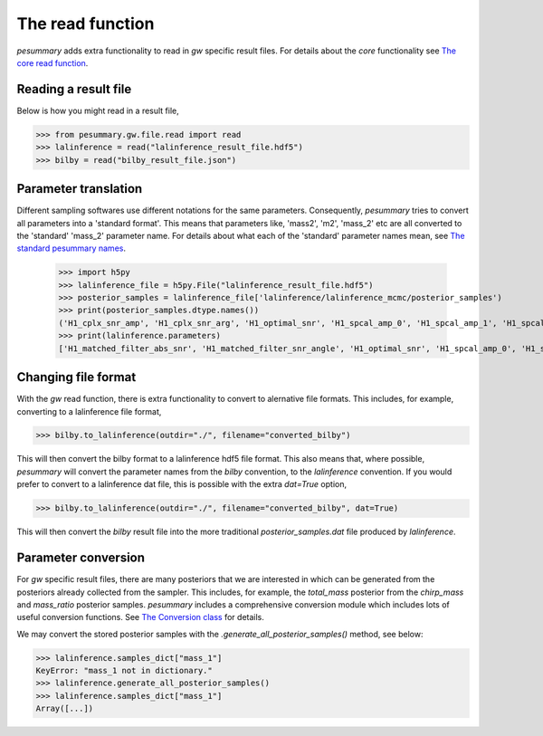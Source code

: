 =================
The read function
=================

`pesummary` adds extra functionality to read in `gw` specific result files. For
details about the `core` functionality see
`The core read function <../core/read.html>`_.

Reading a result file
---------------------

Below is how you might read in a result file,

.. code-block:: python

    >>> from pesummary.gw.file.read import read
    >>> lalinference = read("lalinference_result_file.hdf5")
    >>> bilby = read("bilby_result_file.json")

Parameter translation
---------------------

Different sampling softwares use different notations for the same parameters.
Consequently, `pesummary` tries to convert all parameters into a 'standard
format'. This means that parameters like, 'mass2', 'm2', 'mass_2' etc are all
converted to the 'standard' 'mass_2' parameter name. For details about what
each of the 'standard' parameter names mean, see
`The standard pesummary names <parameters.html>`_.

    >>> import h5py
    >>> lalinference_file = h5py.File("lalinference_result_file.hdf5")
    >>> posterior_samples = lalinference_file['lalinference/lalinference_mcmc/posterior_samples')
    >>> print(posterior_samples.dtype.names())
    ('H1_cplx_snr_amp', 'H1_cplx_snr_arg', 'H1_optimal_snr', 'H1_spcal_amp_0', 'H1_spcal_amp_1', 'H1_spcal_amp_2', 'H1_spcal_amp_3', 'H1_spcal_amp_4', 'H1_spcal_amp_5', 'H1_spcal_amp_6', 'H1_spcal_amp_7', 'H1_spcal_amp_8', 'H1_spcal_amp_9', 'H1_spcal_phase_0', 'H1_spcal_phase_1', 'H1_spcal_phase_2', 'H1_spcal_phase_3', 'H1_spcal_phase_4', 'H1_spcal_phase_5', 'H1_spcal_phase_6', 'H1_spcal_phase_7', 'H1_spcal_phase_8', 'H1_spcal_phase_9', 'L1_cplx_snr_amp', 'L1_cplx_snr_arg', 'L1_optimal_snr', 'L1_spcal_amp_0', 'L1_spcal_amp_1', 'L1_spcal_amp_2', 'L1_spcal_amp_3', 'L1_spcal_amp_4', 'L1_spcal_amp_5', 'L1_spcal_amp_6', 'L1_spcal_amp_7', 'L1_spcal_amp_8', 'L1_spcal_amp_9', 'L1_spcal_phase_0', 'L1_spcal_phase_1', 'L1_spcal_phase_2', 'L1_spcal_phase_3', 'L1_spcal_phase_4', 'L1_spcal_phase_5', 'L1_spcal_phase_6', 'L1_spcal_phase_7', 'L1_spcal_phase_8', 'L1_spcal_phase_9', 'V1_cplx_snr_amp', 'V1_cplx_snr_arg', 'V1_optimal_snr', 'V1_spcal_amp_0', 'V1_spcal_amp_1', 'V1_spcal_amp_2', 'V1_spcal_amp_3', 'V1_spcal_amp_4', 'V1_spcal_amp_5', 'V1_spcal_amp_6', 'V1_spcal_amp_7', 'V1_spcal_amp_8', 'V1_spcal_amp_9', 'V1_spcal_phase_0', 'V1_spcal_phase_1', 'V1_spcal_phase_2', 'V1_spcal_phase_3', 'V1_spcal_phase_4', 'V1_spcal_phase_5', 'V1_spcal_phase_6', 'V1_spcal_phase_7', 'V1_spcal_phase_8', 'V1_spcal_phase_9', 'azimuth', 'deltalogl', 'logl', 'loglH1', 'loglL1', 'loglV1', 'logpost', 'logprior', 'matched_filter_snr', 'nullLogL', 'optimal_snr', 'phase', 'phi12', 'phi_jl', 'q', 't0', 'temperature', 'time', 'nLocalTemps', 'randomSeed', 'ra', 'dec', 'dist', 'psi', 'mc', 'a1', 'a2', 'tilt1', 'tilt2', 'alpha', 'theta_jn', 'chain_log_evidence', 'chain_delta_log_evidence', 'chain_log_noise_evidence', 'chain_log_bayes_factor')
    >>> print(lalinference.parameters)
    ['H1_matched_filter_abs_snr', 'H1_matched_filter_snr_angle', 'H1_optimal_snr', 'H1_spcal_amp_0', 'H1_spcal_amp_1', 'H1_spcal_amp_2', 'H1_spcal_amp_3', 'H1_spcal_amp_4', 'H1_spcal_amp_5', 'H1_spcal_amp_6', 'H1_spcal_amp_7', 'H1_spcal_amp_8', 'H1_spcal_amp_9', 'H1_spcal_phase_0', 'H1_spcal_phase_1', 'H1_spcal_phase_2', 'H1_spcal_phase_3', 'H1_spcal_phase_4', 'H1_spcal_phase_5', 'H1_spcal_phase_6', 'H1_spcal_phase_7', 'H1_spcal_phase_8', 'H1_spcal_phase_9', 'L1_matched_filter_abs_snr', 'L1_matched_filter_snr_angle', 'L1_optimal_snr', 'L1_spcal_amp_0', 'L1_spcal_amp_1', 'L1_spcal_amp_2', 'L1_spcal_amp_3', 'L1_spcal_amp_4', 'L1_spcal_amp_5', 'L1_spcal_amp_6', 'L1_spcal_amp_7', 'L1_spcal_amp_8', 'L1_spcal_amp_9', 'L1_spcal_phase_0', 'L1_spcal_phase_1', 'L1_spcal_phase_2', 'L1_spcal_phase_3', 'L1_spcal_phase_4', 'L1_spcal_phase_5', 'L1_spcal_phase_6', 'L1_spcal_phase_7', 'L1_spcal_phase_8', 'L1_spcal_phase_9', 'V1_matched_filter_abs_snr', 'V1_matched_filter_snr_angle', 'V1_optimal_snr', 'V1_spcal_amp_0', 'V1_spcal_amp_1', 'V1_spcal_amp_2', 'V1_spcal_amp_3', 'V1_spcal_amp_4', 'V1_spcal_amp_5', 'V1_spcal_amp_6', 'V1_spcal_amp_7', 'V1_spcal_amp_8', 'V1_spcal_amp_9', 'V1_spcal_phase_0', 'V1_spcal_phase_1', 'V1_spcal_phase_2', 'V1_spcal_phase_3', 'V1_spcal_phase_4', 'V1_spcal_phase_5', 'V1_spcal_phase_6', 'V1_spcal_phase_7', 'V1_spcal_phase_8', 'V1_spcal_phase_9', 'azimuth', 'deltalogl', 'log_likelihood', 'loglH1', 'loglL1', 'loglV1', 'logpost', 'log_prior', 'network_matched_filter_snr', 'nullLogL', 'network_optimal_snr', 'phase', 'phi_12', 'phi_jl', 'mass_ratio', 't0', 'temperature', 'geocent_time', 'nLocalTemps', 'randomSeed', 'ra', 'dec', 'luminosity_distance', 'psi', 'chirp_mass', 'a_1', 'a_2', 'tilt_1', 'tilt_2', 'alpha', 'theta_jn', 'chain_log_evidence', 'chain_delta_log_evidence', 'chain_log_noise_evidence', 'chain_log_bayes_factor']

Changing file format
--------------------

With the `gw` read function, there is extra functionality to convert to
alernative file formats. This includes, for example, converting to a
lalinference file format,

.. code-block:: python

    >>> bilby.to_lalinference(outdir="./", filename="converted_bilby")

This will then convert the bilby format to a lalinference hdf5 file format. This
also means that, where possible, `pesummary` will convert the parameter names
from the `bilby` convention, to the `lalinference` convention. If you would
prefer to convert to a lalinference dat file, this is possible with the extra
`dat=True` option,

.. code-block:: python

    >>> bilby.to_lalinference(outdir="./", filename="converted_bilby", dat=True)

This will then convert the `bilby` result file into the more traditional
`posterior_samples.dat` file produced by `lalinference`.

Parameter conversion
--------------------

For `gw` specific result files, there are many posteriors that we are interested
in which can be generated from the posteriors already collected from the
sampler. This includes, for example, the `total_mass` posterior from the
`chirp_mass` and `mass_ratio` posterior samples. `pesummary` includes a
comprehensive conversion module which includes lots of useful conversion
functions. See `The Conversion class <Conversion.html>`_ for details.

We may convert the stored posterior samples with the
`.generate_all_posterior_samples()` method, see below:

.. code-block:: python

    >>> lalinference.samples_dict["mass_1"]
    KeyError: "mass_1 not in dictionary."
    >>> lalinference.generate_all_posterior_samples()
    >>> lalinference.samples_dict["mass_1"]
    Array([...])
